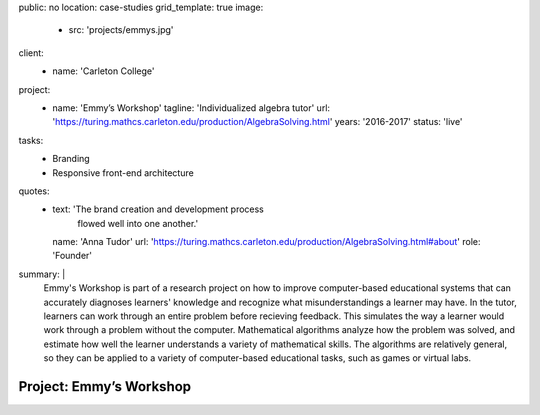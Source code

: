 public: no
location: case-studies
grid_template: true
image:
  - src: 'projects/emmys.jpg'
client:
  - name: 'Carleton College'
project:
  - name: 'Emmy’s Workshop'
    tagline: 'Individualized algebra tutor'
    url: 'https://turing.mathcs.carleton.edu/production/AlgebraSolving.html'
    years: '2016-2017'
    status: 'live'
tasks:
  - Branding
  - Responsive front-end architecture
quotes:
  - text: 'The brand creation and development process
           flowed well into one another.'
    name: 'Anna Tudor'
    url: 'https://turing.mathcs.carleton.edu/production/AlgebraSolving.html#about'
    role: 'Founder'
summary: |
  Emmy's Workshop is part of a research project
  on how to improve computer-based educational systems
  that can accurately diagnoses learners' knowledge
  and recognize what misunderstandings a learner may have.
  In the tutor, learners can work through an entire problem
  before recieving feedback.
  This simulates the way a learner
  would work through a problem without the computer.
  Mathematical algorithms analyze how the problem was solved,
  and estimate how well the learner understands
  a variety of mathematical skills.
  The algorithms are relatively general,
  so they can be applied to a variety of computer-based educational tasks,
  such as games or virtual labs.


Project: Emmy’s Workshop
========================
